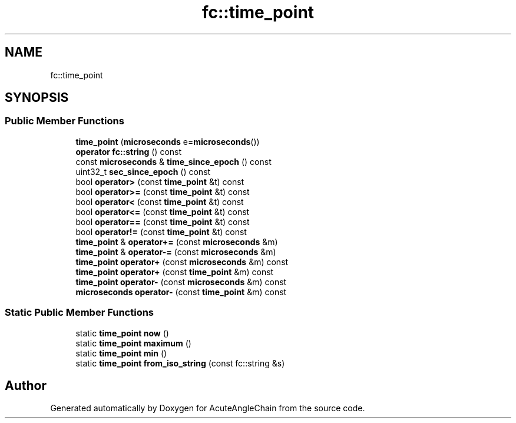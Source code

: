 .TH "fc::time_point" 3 "Sun Jun 3 2018" "AcuteAngleChain" \" -*- nroff -*-
.ad l
.nh
.SH NAME
fc::time_point
.SH SYNOPSIS
.br
.PP
.SS "Public Member Functions"

.in +1c
.ti -1c
.RI "\fBtime_point\fP (\fBmicroseconds\fP e=\fBmicroseconds\fP())"
.br
.ti -1c
.RI "\fBoperator fc::string\fP () const"
.br
.ti -1c
.RI "const \fBmicroseconds\fP & \fBtime_since_epoch\fP () const"
.br
.ti -1c
.RI "uint32_t \fBsec_since_epoch\fP () const"
.br
.ti -1c
.RI "bool \fBoperator>\fP (const \fBtime_point\fP &t) const"
.br
.ti -1c
.RI "bool \fBoperator>=\fP (const \fBtime_point\fP &t) const"
.br
.ti -1c
.RI "bool \fBoperator<\fP (const \fBtime_point\fP &t) const"
.br
.ti -1c
.RI "bool \fBoperator<=\fP (const \fBtime_point\fP &t) const"
.br
.ti -1c
.RI "bool \fBoperator==\fP (const \fBtime_point\fP &t) const"
.br
.ti -1c
.RI "bool \fBoperator!=\fP (const \fBtime_point\fP &t) const"
.br
.ti -1c
.RI "\fBtime_point\fP & \fBoperator+=\fP (const \fBmicroseconds\fP &m)"
.br
.ti -1c
.RI "\fBtime_point\fP & \fBoperator\-=\fP (const \fBmicroseconds\fP &m)"
.br
.ti -1c
.RI "\fBtime_point\fP \fBoperator+\fP (const \fBmicroseconds\fP &m) const"
.br
.ti -1c
.RI "\fBtime_point\fP \fBoperator+\fP (const \fBtime_point\fP &m) const"
.br
.ti -1c
.RI "\fBtime_point\fP \fBoperator\-\fP (const \fBmicroseconds\fP &m) const"
.br
.ti -1c
.RI "\fBmicroseconds\fP \fBoperator\-\fP (const \fBtime_point\fP &m) const"
.br
.in -1c
.SS "Static Public Member Functions"

.in +1c
.ti -1c
.RI "static \fBtime_point\fP \fBnow\fP ()"
.br
.ti -1c
.RI "static \fBtime_point\fP \fBmaximum\fP ()"
.br
.ti -1c
.RI "static \fBtime_point\fP \fBmin\fP ()"
.br
.ti -1c
.RI "static \fBtime_point\fP \fBfrom_iso_string\fP (const fc::string &s)"
.br
.in -1c

.SH "Author"
.PP 
Generated automatically by Doxygen for AcuteAngleChain from the source code\&.
